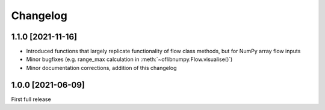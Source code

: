 Changelog
=========

1.1.0 [2021-11-16]
------------------

- Introduced functions that largely replicate functionality of flow class methods, but for NumPy array flow inputs
- Minor bugfixes (e.g. range_max calculation in :meth:`~oflibnumpy.Flow.visualise()`)
- Minor documentation corrections, addition of this changelog


1.0.0 [2021-06-09]
------------------

First full release